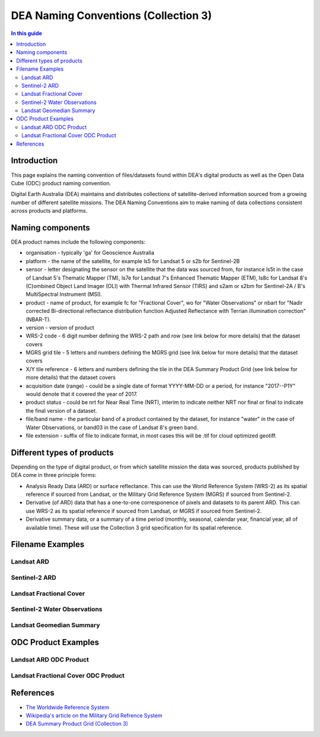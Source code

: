 DEA Naming Conventions (Collection 3) 
=====================================

.. contents:: In this guide
   :local:
   :backlinks: none

Introduction
------------

This page explains the naming convention of files/datasets found within 
DEA's digital products as well as the Open Data Cube (ODC) product naming
convention.

Digital Earth Australia (DEA) maintains and distributes collections of
satellite-derived information sourced from a growing number of different
satellite missions.
The DEA Naming Conventions aim to make naming of data collections consistent 
across products and platforms.

Naming components
-----------------
DEA product names include the following components:

- organisation - typically 'ga' for Geoscience Australia
- platform - the name of the satellite, for example ls5 for Landsat 5 or 
  s2b for Sentinel-2B
- sensor - letter designating the sensor on the satellite that the data
  was sourced from, for instance ls5t in the case of Landsat 5's Thematic 
  Mapper (TM), ls7e for Landsat 7's Enhanced Thematic Mapper (ETM), ls8c
  for Landsat 8's (C)ombined Object Land Imager (OLI) with Thermal 
  Infrared Sensor (TIRS) and s2am or s2bm for Sentinel-2A / B's MultiSpectral
  Instrument (MSI).
- product - name of product, for example fc for "Fractional Cover", wo for
  "Water Observations" or nbart for "Nadir corrected Bi-directional reflectance
  distribution function Adjusted Reflectance with Terrian illumination 
  correction" (NBAR-T).
- version - version of product
- WRS-2 code - 6 digit number defining the WRS-2 path and row (see link 
  below for more details) that the dataset covers
- MGRS grid tile - 5 letters and numbers defining the MGRS grid (see link
  below for more details) that the dataset covers
- X/Y tile reference - 6 letters and numbers defining the tile in
  the DEA Summary Product Grid (see link below for more details) that the
  dataset covers
- acquisition date (range) - could be a single date of format YYYY-MM-DD or
  a period, for instance "2017--P1Y" would denote that it covered the year of
  2017.
- product status - could be nrt for Near Real Time (NRT), interim to indicate
  neither NRT nor final or final to indicate the final version of a dataset.
- file/band name - the particular band of a product contained by the dataset,
  for instance "water" in the case of Water Observations, or band03 in the case
  of Landsat 8's green band.
- file extension - suffix of file to indicate format, in most cases this will be
  .tif for cloud optimized geotiff.

Different types of products
---------------------------

Depending on the type of digital product, or from which satellite 
mission the data was sourced, products published by DEA come in three 
principle forms:

- Analysis Ready Data (ARD) or surface reflectance. This can use 
  the World Reference System (WRS-2) as its spatial reference if sourced 
  from Landsat, or the Military Grid Reference System (MGRS) if sourced 
  from Sentinel-2.
- Derivative (of ARD) data that has a one-to-one corresponence of 
  pixels and datasets to its parent ARD. This can use WRS-2 as its
  spatial reference if sourced from Landsat, or MGRS if sourced from Sentinel-2.
- Derivative summary data, or a summary of a time period (monthly,
  seasonal, calendar year, financial year, all of available time). These 
  will use the Collection 3 grid specification for its spatial reference.

Filename Examples
-----------------

Landsat ARD
^^^^^^^^^^^
|ard_ls_image|

Sentinel-2 ARD
^^^^^^^^^^^^^^
|ard_s2_image|

Landsat Fractional Cover
^^^^^^^^^^^^^^^^^^^^^^^^
|fc_ls_image|

Sentinel-2 Water Observations
^^^^^^^^^^^^^^^^^^^^^^^^^^^^^
|wo_s2_image|

Landsat Geomedian Summary
^^^^^^^^^^^^^^^^^^^^^^^^^
|summary_image|

ODC Product Examples
--------------------

Landsat ARD ODC Product
^^^^^^^^^^^^^^^^^^^^^^^
|odc_ard_image|

Landsat Fractional Cover ODC Product
^^^^^^^^^^^^^^^^^^^^^^^^^^^^^^^^^^^^
|odc_fc_image|

References
----------

-  `The Worldwide Reference 
   System <https://landsat.gsfc.nasa.gov/about/the-worldwide-reference-system/>`__
-  `Wikipedia's article on the Military Grid Refrence
   System <https://en.wikipedia.org/wiki/Military_Grid_Reference_System>`__
-  `DEA Summary Product Grid (Collection 3) </guides/reference/collection_3_summary_grid/>`__

.. |ard_ls_image| image:: /_files/reference/ARD_Landsat_Filename.svg
.. |ard_s2_image| image:: /_files/reference/ARD_S-2_Filename.svg
.. |fc_ls_image| image:: /_files/reference/Landsat_Fractional_Cover.svg
.. |wo_s2_image| image:: /_files/reference/S-2_Water_Observations.svg
.. |summary_image| image:: /_files/reference/Derivative_Summary_Product.svg
.. |odc_ard_image| image:: /_files/reference/ODC_Product_ID_LS_ARD.svg
.. |odc_fc_image| image:: /_files/reference/ODC_Product_ID_LS_FC.svg
